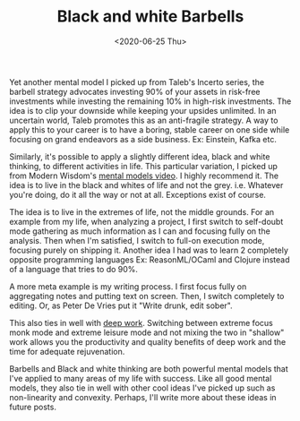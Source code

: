 #+hugo_base_dir: ../
#+date: <2020-06-25 Thu>
#+hugo_tags: essay taleb mental-model
#+hugo_categories: essay
#+TITLE: Black and white Barbells

  Yet another mental model I picked up from Taleb's Incerto series, the barbell strategy advocates investing 90% of your assets in risk-free investments while investing the remaining 10% in high-risk investments. The idea is to clip your downside while keeping your upsides unlimited. In an uncertain world, Taleb promotes this as an anti-fragile strategy. A way to apply this to your career is to have a boring, stable career on one side while focusing on grand endeavors as a side business. Ex: Einstein, Kafka etc.
 
  Similarly, it's possible to apply a slightly different idea, black and white thinking, to different activities in life. This particular variation, I picked up from Modern Wisdom's [[https://www.youtube.com/watch?v=m_56L8EGLIk][mental models video]]. I highly recommend it. The idea is to live in the black and whites of life and not the grey. i.e. Whatever you're doing, do it all the way or not at all. Exceptions exist of course.

  The idea is to live in the extremes of life, not the middle grounds. For an example from my life, when analyzing a project, I first switch to self-doubt mode gathering as much information as I can and focusing fully on the analysis. Then when I'm satisfied, I switch to full-on execution mode, focusing purely on shipping it. Another idea I had was to learn 2 completely opposite programming languages Ex: ReasonML/OCaml and Clojure instead of a language that tries to do 90%.

  A more meta example is my writing process. I first focus fully on aggregating notes and putting text on screen. Then, I switch completely to editing. Or, as Peter De Vries put it "Write drunk, edit sober".

  This also ties in well with [[https://www.goodreads.com/book/show/25744928-deep-work][deep work]]. Switching between extreme focus monk mode and extreme leisure mode and not mixing the two in "shallow" work allows you the productivity and quality benefits of deep work and the time for adequate rejuvenation.

  Barbells and Black and white thinking are both powerful mental models that I've applied to many areas of my life with success. Like all good mental models, they also tie in well with other cool ideas I've picked up such as non-linearity and convexity. Perhaps, I'll write more about these ideas in future posts.
